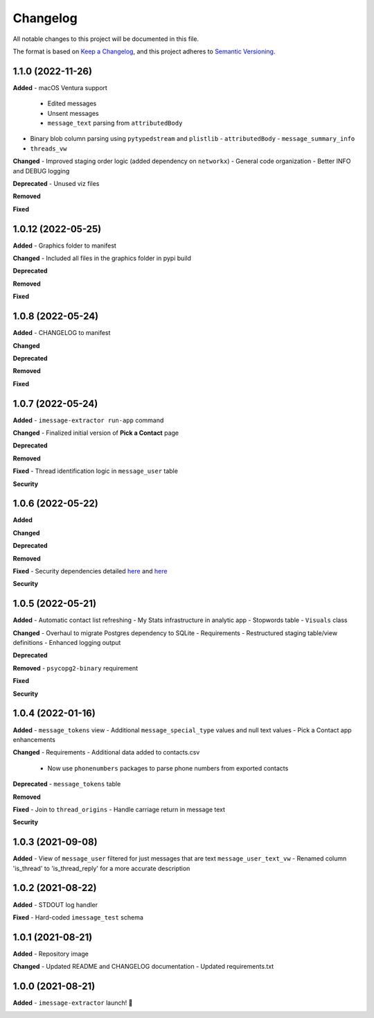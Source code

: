 =========
Changelog
=========

All notable changes to this project will be documented in this file.

The format is based on `Keep a Changelog <https://keepachangelog.com/en/1.0.0/>`_\ ,
and this project adheres to `Semantic Versioning <https://semver.org/spec/v2.0.0.html>`_.


.. raw:: html


.. V.V.V (YYYY-MM-DD)
.. ------------------
.. **Added**

.. **Changed**

.. **Deprecated**

.. **Removed**

.. **Fixed**

.. **Security**

1.1.0 (2022-11-26)
------------------
**Added**
- macOS Ventura support
  - Edited messages
  - Unsent messages
  - ``message_text`` parsing from ``attributedBody``
- Binary blob column parsing using ``pytypedstream`` and ``plistlib``
  - ``attributedBody``
  - ``message_summary_info``
- ``threads_vw``

**Changed**
- Improved staging order logic (added dependency on ``networkx``)
- General code organization
- Better INFO and DEBUG logging

**Deprecated**
- Unused viz files

**Removed**

**Fixed**

1.0.12 (2022-05-25)
------------------
**Added**
- Graphics folder to manifest

**Changed**
- Included all files in the graphics folder in pypi build

**Deprecated**

**Removed**

**Fixed**

1.0.8 (2022-05-24)
------------------
**Added**
- CHANGELOG to manifest

**Changed**

**Deprecated**

**Removed**

**Fixed**

1.0.7 (2022-05-24)
------------------
**Added**
- ``imessage-extractor run-app`` command

**Changed**
- Finalized initial version of **Pick a Contact** page

**Deprecated**

**Removed**

**Fixed**
- Thread identification logic in ``message_user`` table

**Security**

1.0.6 (2022-05-22)
------------------
**Added**

**Changed**

**Deprecated**

**Removed**

**Fixed**
- Security dependencies detailed `here <https://github.com/tsouchlarakis/imessage-extractor/security/dependabot/15>`_ and `here <https://github.com/tsouchlarakis/imessage-extractor/security/dependabot/16>`_

**Security**

1.0.5 (2022-05-21)
------------------
**Added**
- Automatic contact list refreshing
- My Stats infrastructure in analytic app
- Stopwords table
- ``Visuals`` class

**Changed**
- Overhaul to migrate Postgres dependency to SQLite
- Requirements
- Restructured staging table/view definitions
- Enhanced logging output

**Deprecated**

**Removed**
- ``psycopg2-binary`` requirement

**Fixed**

**Security**

1.0.4 (2022-01-16)
------------------
**Added**
- ``message_tokens`` view
- Additional ``message_special_type`` values and null text values
- Pick a Contact app enhancements

**Changed**
- Requirements
- Additional data added to contacts.csv
  - Now use ``phonenumbers`` packages to parse phone numbers from exported contacts

**Deprecated**
- ``message_tokens`` table

**Removed**

**Fixed**
- Join to ``thread_origins``
- Handle carriage return in message text

**Security**

1.0.3 (2021-09-08)
------------------
**Added**
- View of ``message_user`` filtered for just messages that are text ``message_user_text_vw``
- Renamed column 'is_thread' to 'is_thread_reply' for a more accurate description

1.0.2 (2021-08-22)
------------------
**Added**
- STDOUT log handler

**Fixed**
- Hard-coded ``imessage_test`` schema

1.0.1 (2021-08-21)
------------------
**Added**
- Repository image

**Changed**
- Updated README and CHANGELOG documentation
- Updated requirements.txt

1.0.0 (2021-08-21)
------------------
**Added**
- ``imessage-extractor`` launch! 🚀

.. image:: imessage_extractor/graphics/rocket.gif
